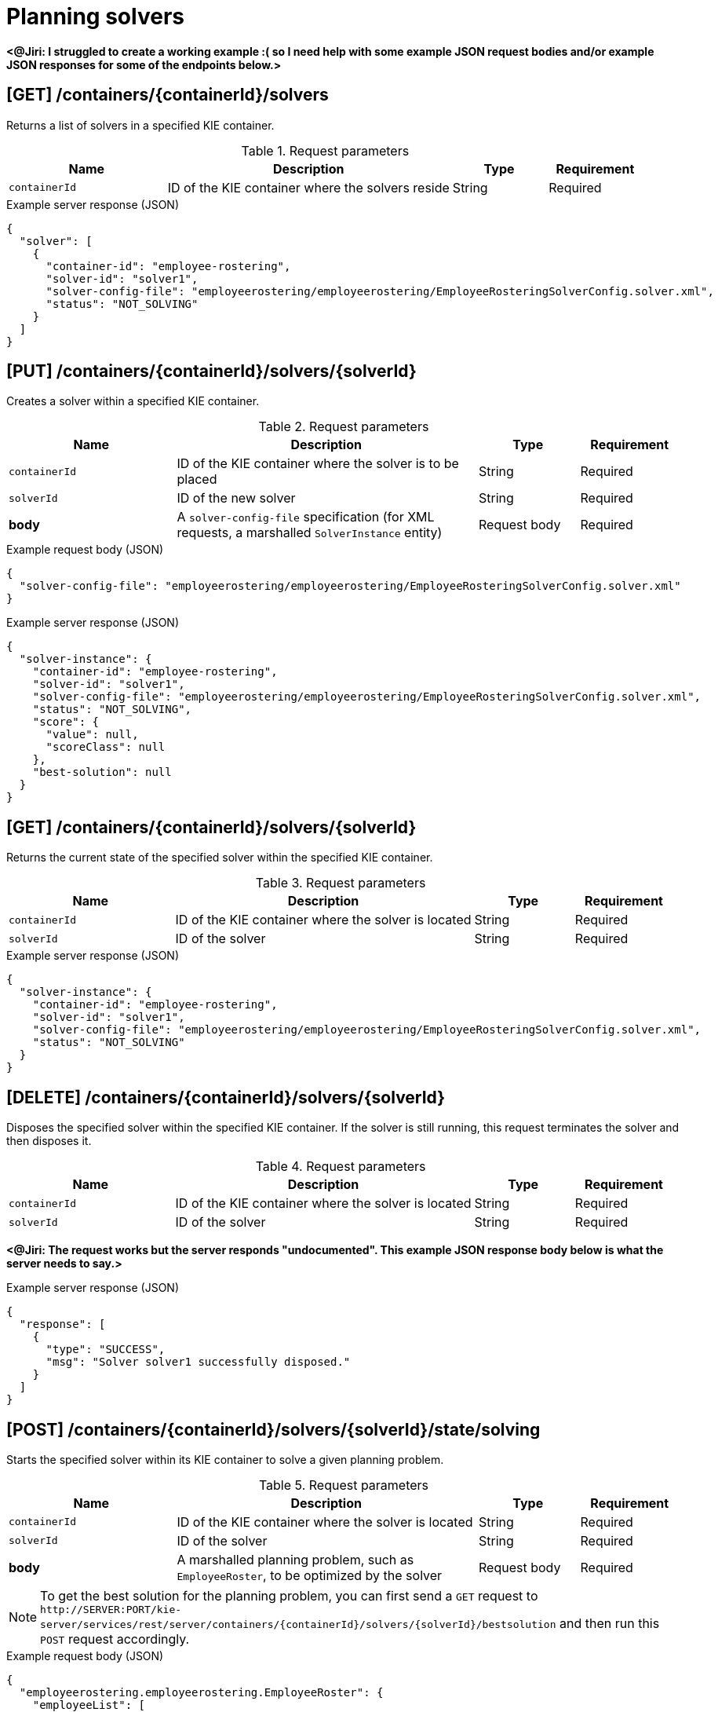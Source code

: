 // To reuse this module, ifeval the title to be more specific as needed.

[id='kie-server-rest-api-solvers-ref_{context}']
= Planning solvers

// The {KIE_SERVER} REST API supports the following solver endpoints for {PLANNER}. The {KIE_SERVER} REST API base URL is `\http://SERVER:PORT/kie-server/services/rest/server/`. All requests require basic HTTP Authentication or token-based authentication for the `kie-server` user role.

*<@Jiri: I struggled to create a working example :( so I need help with some example JSON request bodies and/or example JSON responses for some of the endpoints below.>*

== [GET] /containers/{containerId}/solvers

Returns a list of solvers in a specified KIE container.

.Request parameters
[cols="25%,45%,15%,15%", frame="all", options="header"]
|===
|Name
|Description
|Type
|Requirement

|`containerId`
|ID of the KIE container where the solvers reside
|String
|Required
|===

.Example server response (JSON)
[source,json]
----
{
  "solver": [
    {
      "container-id": "employee-rostering",
      "solver-id": "solver1",
      "solver-config-file": "employeerostering/employeerostering/EmployeeRosteringSolverConfig.solver.xml",
      "status": "NOT_SOLVING"
    }
  ]
}
----

== [PUT] /containers/{containerId}/solvers/{solverId}

Creates a solver within a specified KIE container.

.Request parameters
[cols="25%,45%,15%,15%", frame="all", options="header"]
|===
|Name
|Description
|Type
|Requirement

|`containerId`
|ID of the KIE container where the solver is to be placed
|String
|Required

|`solverId`
|ID of the new solver
|String
|Required

|*body*
|A `solver-config-file` specification (for XML requests, a marshalled `SolverInstance` entity)
|Request body
|Required
|===

.Example request body (JSON)
[source,json]
----
{
  "solver-config-file": "employeerostering/employeerostering/EmployeeRosteringSolverConfig.solver.xml"
}
----

.Example server response (JSON)
[source,json]
----
{
  "solver-instance": {
    "container-id": "employee-rostering",
    "solver-id": "solver1",
    "solver-config-file": "employeerostering/employeerostering/EmployeeRosteringSolverConfig.solver.xml",
    "status": "NOT_SOLVING",
    "score": {
      "value": null,
      "scoreClass": null
    },
    "best-solution": null
  }
}
----

== [GET] /containers/{containerId}/solvers/{solverId}

Returns the current state of the specified solver within the specified KIE container.

.Request parameters
[cols="25%,45%,15%,15%", frame="all", options="header"]
|===
|Name
|Description
|Type
|Requirement

|`containerId`
|ID of the KIE container where the solver is located
|String
|Required

|`solverId`
|ID of the solver
|String
|Required
|===

.Example server response (JSON)
[source,json]
----
{
  "solver-instance": {
    "container-id": "employee-rostering",
    "solver-id": "solver1",
    "solver-config-file": "employeerostering/employeerostering/EmployeeRosteringSolverConfig.solver.xml",
    "status": "NOT_SOLVING"
  }
}
----

== [DELETE] /containers/{containerId}/solvers/{solverId}

⁠Disposes the specified solver within the specified KIE container. If the solver is still running, this request terminates the solver and then disposes it.

.Request parameters
[cols="25%,45%,15%,15%", frame="all", options="header"]
|===
|Name
|Description
|Type
|Requirement

|`containerId`
|ID of the KIE container where the solver is located
|String
|Required

|`solverId`
|ID of the solver
|String
|Required
|===

*<@Jiri: The request works but the server responds "undocumented". This example JSON response body below is what the server needs to say.>*

.Example server response (JSON)
[source,json]
----
{
  "response": [
    {
      "type": "SUCCESS",
      "msg": "Solver solver1 successfully disposed."
    }
  ]
}
----

== [POST] /containers/{containerId}/solvers/{solverId}/state/solving

Starts the specified solver within its KIE container to solve a given planning problem.

.Request parameters
[cols="25%,45%,15%,15%", frame="all", options="header"]
|===
|Name
|Description
|Type
|Requirement

|`containerId`
|ID of the KIE container where the solver is located
|String
|Required

|`solverId`
|ID of the solver
|String
|Required

|*body*
|A marshalled planning problem, such as `EmployeeRoster`, to be optimized by the solver
|Request body
|Required
|===

NOTE: To get the best solution for the planning problem, you can first send a `GET` request to `\http://SERVER:PORT/kie-server/services/rest/server/containers/{containerId}/solvers/{solverId}/bestsolution` and then run this `POST` request accordingly.

.Example request body (JSON)
[source,json]
----
{
  "employeerostering.employeerostering.EmployeeRoster": {
    "employeeList": [
      {
        "name": "John",
        "skills": {
          "employeerostering.employeerostering.Skill": {
            "name": "reading"
          }
        }
      },
      {
        "name": "Mary",
        "skills": {
          "employeerostering.employeerostering.Skill": {
            "name": "writing"
          }
        }
      },
      {
        "name": "Petr",
        "skills": {
          "employeerostering.employeerostering.Skill": {
            "name": "speaking"
          }
        }
      }
    ],
    "shiftList": [
      {
        "timeslot": {
          "startTime": "2017-01-01T00:00:00",
          "endTime": "2017-01-01T01:00:00"
        },
        "requiredSkill": {
          "-reference": "../../../employeeList/employeerostering.employeerostering.Employee/skills/employeerostering.employeerostering.Skill"
        }
      },
      {
        "timeslot": {
          "-reference": "../../employeerostering.employeerostering.Shift/timeslot"
        },
        "requiredSkill": {
          "-reference": "../../../employeeList/employeerostering.employeerostering.Employee[3]/skills/employeerostering.employeerostering.Skill"
        }
      },
      {
        "timeslot": {
          "-reference": "../../employeerostering.employeerostering.Shift/timeslot"
        },
        "requiredSkill": {
          "-reference": "../../../employeeList/employeerostering.employeerostering.Employee[2]/skills/employeerostering.employeerostering.Skill"
        }
      }
    ],
    "skillList": {
      "employeerostering.employeerostering.Skill": [
        {
          "-reference": "../../employeeList/employeerostering.employeerostering.Employee/skills/employeerostering.employeerostering.Skill"
        },
        {
          "-reference": "../../employeeList/employeerostering.employeerostering.Employee[3]/skills/employeerostering.employeerostering.Skill"
        },
        {
          "-reference": "../../employeeList/employeerostering.employeerostering.Employee[2]/skills/employeerostering.employeerostering.Skill"
        }
      ]
    },
    "timeslotList": {
      "employeerostering.employeerostering.Timeslot": {
        "-reference": "../../shiftList/employeerostering.employeerostering.Shift/timeslot"
      }
    }
  }
}
----

*<@Jiri: Example response for the above request?>*

.Example server response (JSON)
[source,json]
----

----


== [POST] /containers/{containerId}/solvers/{solverId}/state/terminating-early

Stops the specified solver if it is running in the specified KIE container. This request does not delete the solver. The best solution can still be retrieved.

.Request parameters
[cols="25%,45%,15%,15%", frame="all", options="header"]
|===
|Name
|Description
|Type
|Requirement

|`containerId`
|ID of the KIE container where the solver is located
|String
|Required

|`solverId`
|ID of the solver
|String
|Required
|===

*<@Jiri: Example JSON response body here. Can't get a solver to start so can't stop one to see.>*

.Example server response (JSON)
[source,json]
----

----

== [GET] /containers/{containerId}/solvers/{solverId}/bestsolution

Returns the best solution from a specified solver within the specified KIE container at the time the request is made. If the solver is still running (with a current status of `SOLVING`), then this request returns the best solution found up to the point of the latest completion. Future requests after the solver completes might return a better solution.⁠

.Request parameters
[cols="25%,45%,15%,15%", frame="all", options="header"]
|===
|Name
|Description
|Type
|Requirement

|`containerId`
|ID of the KIE container where the solver is located
|String
|Required

|`solverId`
|ID of the solver
|String
|Required
|===

.Example server response (JSON)
[source,json]
----
{
  "container-id": "employee-rostering",
  "solver-id": "solver1",
  "solver-config-file": "employeerostering/employeerostering/EmployeeRosteringSolverConfig.solver.xml",
  "status": "NOT_SOLVING",
  "score": {
    "value": null,
    "scoreClass": null
  },
  "best-solution": {
    "employeerostering.employeerostering.EmployeeRoster": {
      "employeeList": [
        {
          "name": "John",
          "skills": [
            {
              "name": "reading"
            }
          ]
        },
        {
          "name": "Mary",
          "skills": [
            {
              "name": "writing"
            }
          ]
        },
        {
          "name": "Petr",
          "skills": [
            {
              "name": "speaking"
            }
          ]
        }
      ],
      "shiftList": [
        {
          "timeslot": {
            "startTime": {
              "year": 2017,
              "month": "JANUARY",
              "dayOfYear": 1,
              "dayOfWeek": "SUNDAY",
              "dayOfMonth": 1,
              "monthValue": 1,
              "hour": 0,
              "minute": 0,
              "second": 0,
              "nano": 0,
              "chronology": {
                "calendarType": "iso8601",
                "id": "ISO"
              }
            },
            "endTime": {
              "year": 2017,
              "month": "JANUARY",
              "dayOfYear": 1,
              "dayOfWeek": "SUNDAY",
              "dayOfMonth": 1,
              "monthValue": 1,
              "hour": 1,
              "minute": 0,
              "second": 0,
              "nano": 0,
              "chronology": {
                "calendarType": "iso8601",
                "id": "ISO"
              }
            }
          },
          "requiredSkill": {
            "name": "reading"
          }
        },
        {
          "timeslot": {
            "startTime": {
              "year": 2017,
              "month": "JANUARY",
              "dayOfYear": 1,
              "dayOfWeek": "SUNDAY",
              "dayOfMonth": 1,
              "monthValue": 1,
              "hour": 0,
              "minute": 0,
              "second": 0,
              "nano": 0,
              "chronology": {
                "calendarType": "iso8601",
                "id": "ISO"
              }
            },
            "endTime": {
              "year": 2017,
              "month": "JANUARY",
              "dayOfYear": 1,
              "dayOfWeek": "SUNDAY",
              "dayOfMonth": 1,
              "monthValue": 1,
              "hour": 1,
              "minute": 0,
              "second": 0,
              "nano": 0,
              "chronology": {
                "calendarType": "iso8601",
                "id": "ISO"
              }
            }
          },
          "requiredSkill": {
            "name": "speaking"
          }
        },
        {
          "timeslot": {
            "startTime": {
              "year": 2017,
              "month": "JANUARY",
              "dayOfYear": 1,
              "dayOfWeek": "SUNDAY",
              "dayOfMonth": 1,
              "monthValue": 1,
              "hour": 0,
              "minute": 0,
              "second": 0,
              "nano": 0,
              "chronology": {
                "calendarType": "iso8601",
                "id": "ISO"
              }
            },
            "endTime": {
              "year": 2017,
              "month": "JANUARY",
              "dayOfYear": 1,
              "dayOfWeek": "SUNDAY",
              "dayOfMonth": 1,
              "monthValue": 1,
              "hour": 1,
              "minute": 0,
              "second": 0,
              "nano": 0,
              "chronology": {
                "calendarType": "iso8601",
                "id": "ISO"
              }
            }
          },
          "requiredSkill": {
            "name": "writing"
          }
        }
      ],
      "skillList": [
        {
          "name": "reading"
        },
        {
          "name": "speaking"
        },
        {
          "name": "writing"
        }
      ],
      "timeslotList": [
        {
          "startTime": {
            "year": 2017,
            "month": "JANUARY",
            "dayOfYear": 1,
            "dayOfWeek": "SUNDAY",
            "dayOfMonth": 1,
            "monthValue": 1,
            "hour": 0,
            "minute": 0,
            "second": 0,
            "nano": 0,
            "chronology": {
              "calendarType": "iso8601",
              "id": "ISO"
            }
          },
          "endTime": {
            "year": 2017,
            "month": "JANUARY",
            "dayOfYear": 1,
            "dayOfWeek": "SUNDAY",
            "dayOfMonth": 1,
            "monthValue": 1,
            "hour": 1,
            "minute": 0,
            "second": 0,
            "nano": 0,
            "chronology": {
              "calendarType": "iso8601",
              "id": "ISO"
            }
          }
        }
      ],
      "dayOffRequestList": [],
      "shiftAssignmentList": [],
      "score": "0hard/0soft"
    }
  }
}
----

== [POST] /containers/{containerId}/solvers/{solverId}/problemfactchanges

Adds one or more `ProblemFactChanges` updates to the data set that the specified solver currently optimizes.

.Request parameters
[cols="25%,45%,15%,15%", frame="all", options="header"]
|===
|Name
|Description
|Type
|Requirement

|`containerId`
|ID of the KIE container where the solver is located
|String
|Required

|`solverId`
|ID of the solver
|String
|Required

|*body*
|A marshalled `ProblemFactChanges` entity with one or more changes to be applied
|Request body
|Required
|===

*<@Jiri: Example JSON request body and example JSON response.>*

.Example request body (JSON)
[source,json]
----

----

.Example server response (JSON)
[source,json]
----

----

== [GET] /containers/{containerId}/solvers/{solverId}/problemfactchanges/processed

Returns the status of all `ProblemFactChanges` updates that have been applied to the specified solver. The response status is `true` if the solver processed all problem fact changes, or `false` if the solver did not process the changes.

.Request parameters
[cols="25%,45%,15%,15%", frame="all", options="header"]
|===
|Name
|Description
|Type
|Requirement

|`containerId`
|ID of the KIE container where the solver is located
|String
|Required

|`solverId`
|ID of the solver
|String
|Required
|===

*<@Jiri: Example JSON response body.>*

.Example server response (JSON)
[source,json]
----

----
